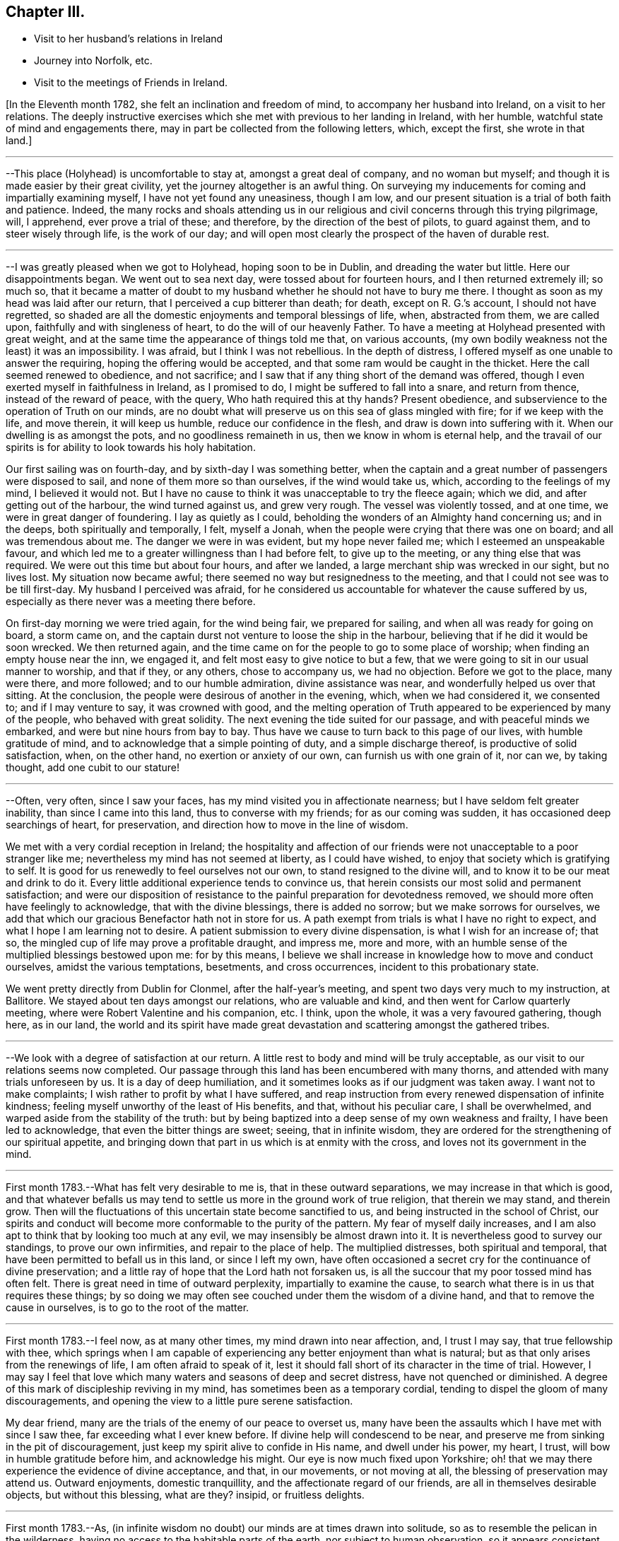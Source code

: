 == Chapter III.

[.chapter-synopsis]
* Visit to her husband`'s relations in Ireland
* Journey into Norfolk, etc.
* Visit to the meetings of Friends in Ireland.

+++[+++In the Eleventh month 1782, she felt an inclination and freedom of mind,
to accompany her husband into Ireland, on a visit to her relations.
The deeply instructive exercises which she met with previous to her landing in Ireland,
with her humble, watchful state of mind and engagements there,
may in part be collected from the following letters, which, except the first,
she wrote in that land.]

[.small-break]
'''

--This place (Holyhead) is uncomfortable to stay at, amongst a great deal of company,
and no woman but myself; and though it is made easier by their great civility,
yet the journey altogether is an awful thing.
On surveying my inducements for coming and impartially examining myself,
I have not yet found any uneasiness, though I am low,
and our present situation is a trial of both faith and patience.
Indeed,
the many rocks and shoals attending us in our religious
and civil concerns through this trying pilgrimage,
will, I apprehend, ever prove a trial of these; and therefore,
by the direction of the best of pilots, to guard against them,
and to steer wisely through life, is the work of our day;
and will open most clearly the prospect of the haven of durable rest.

[.small-break]
'''

--I was greatly pleased when we got to Holyhead, hoping soon to be in Dublin,
and dreading the water but little.
Here our disappointments began.
We went out to sea next day, were tossed about for fourteen hours,
and I then returned extremely ill; so much so,
that it became a matter of doubt to my husband
whether he should not have to bury me there.
I thought as soon as my head was laid after our return,
that I perceived a cup bitterer than death; for death, except on R. G.`'s account,
I should not have regretted,
so shaded are all the domestic enjoyments and temporal blessings of life, when,
abstracted from them, we are called upon, faithfully and with singleness of heart,
to do the will of our heavenly Father.
To have a meeting at Holyhead presented with great weight,
and at the same time the appearance of things told me that, on various accounts,
(my own bodily weakness not the least) it was an impossibility.
I was afraid, but I think I was not rebellious.
In the depth of distress, I offered myself as one unable to answer the requiring,
hoping the offering would be accepted, and that some ram would be caught in the thicket.
Here the call seemed renewed to obedience, and not sacrifice;
and I saw that if any thing short of the demand was offered,
though I even exerted myself in faithfulness in Ireland, as I promised to do,
I might be suffered to fall into a snare, and return from thence,
instead of the reward of peace, with the query, Who hath required this at thy hands?
Present obedience, and subservience to the operation of Truth on our minds,
are no doubt what will preserve us on this sea of glass mingled with fire;
for if we keep with the life, and move therein, it will keep us humble,
reduce our confidence in the flesh, and draw is down into suffering with it.
When our dwelling is as amongst the pots, and no goodliness remaineth in us,
then we know in whom is eternal help,
and the travail of our spirits is for ability to look towards his holy habitation.

Our first sailing was on fourth-day, and by sixth-day I was something better,
when the captain and a great number of passengers were disposed to sail,
and none of them more so than ourselves, if the wind would take us, which,
according to the feelings of my mind, I believed it would not.
But I have no cause to think it was unacceptable to try the fleece again; which we did,
and after getting out of the harbour, the wind turned against us, and grew very rough.
The vessel was violently tossed, and at one time, we were in great danger of foundering.
I lay as quietly as I could, beholding the wonders of an Almighty hand concerning us;
and in the deeps, both spiritually and temporally, I felt, myself a Jonah,
when the people were crying that there was one on board; and all was tremendous about me.
The danger we were in was evident, but my hope never failed me;
which I esteemed an unspeakable favour,
and which led me to a greater willingness than I had before felt,
to give up to the meeting, or any thing else that was required.
We were out this time but about four hours, and after we landed,
a large merchant ship was wrecked in our sight, but no lives lost.
My situation now became awful; there seemed no way but resignedness to the meeting,
and that I could not see was to be till first-day.
My husband I perceived was afraid,
for he considered us accountable for whatever the cause suffered by us,
especially as there never was a meeting there before.

On first-day morning we were tried again, for the wind being fair,
we prepared for sailing, and when all was ready for going on board, a storm came on,
and the captain durst not venture to loose the ship in the harbour,
believing that if he did it would be soon wrecked.
We then returned again,
and the time came on for the people to go to some place of worship;
when finding an empty house near the inn, we engaged it,
and felt most easy to give notice to but a few,
that we were going to sit in our usual manner to worship, and that if they,
or any others, chose to accompany us, we had no objection.
Before we got to the place, many were there, and more followed;
and to our humble admiration, divine assistance was near,
and wonderfully helped us over that sitting.
At the conclusion, the people were desirous of another in the evening, which,
when we had considered it, we consented to; and if I may venture to say,
it was crowned with good,
and the melting operation of Truth appeared to be experienced by many of the people,
who behaved with great solidity.
The next evening the tide suited for our passage, and with peaceful minds we embarked,
and were but nine hours from bay to bay.
Thus have we cause to turn back to this page of our lives, with humble gratitude of mind,
and to acknowledge that a simple pointing of duty, and a simple discharge thereof,
is productive of solid satisfaction, when, on the other hand,
no exertion or anxiety of our own, can furnish us with one grain of it, nor can we,
by taking thought, add one cubit to our stature!

[.small-break]
'''

--Often, very often, since I saw your faces,
has my mind visited you in affectionate nearness;
but I have seldom felt greater inability, than since I came into this land,
thus to converse with my friends; for as our coming was sudden,
it has occasioned deep searchings of heart, for preservation,
and direction how to move in the line of wisdom.

We met with a very cordial reception in Ireland;
the hospitality and affection of our friends
were not unacceptable to a poor stranger like me;
nevertheless my mind has not seemed at liberty, as I could have wished,
to enjoy that society which is gratifying to self.
It is good for us renewedly to feel ourselves not our own,
to stand resigned to the divine will, and to know it to be our meat and drink to do it.
Every little additional experience tends to convince us,
that herein consists our most solid and permanent satisfaction;
and were our disposition of resistance to the
painful preparation for devotedness removed,
we should more often have feelingly to acknowledge, that with the divine blessings,
there is added no sorrow; but we make sorrows for ourselves,
we add that which our gracious Benefactor hath not in store for us.
A path exempt from trials is what I have no right to expect,
and what I hope I am learning not to desire.
A patient submission to every divine dispensation, is what I wish for an increase of;
that so, the mingled cup of life may prove a profitable draught, and impress me,
more and more, with an humble sense of the multiplied blessings bestowed upon me:
for by this means,
I believe we shall increase in knowledge how to move and conduct ourselves,
amidst the various temptations, besetments, and cross occurrences,
incident to this probationary state.

We went pretty directly from Dublin for Clonmel, after the half-year`'s meeting,
and spent two days very much to my instruction, at Ballitore.
We stayed about ten days amongst our relations, who are valuable and kind,
and then went for Carlow quarterly meeting,
where were Robert Valentine and his companion, etc.
I think, upon the whole, it was a very favoured gathering, though here, as in our land,
the world and its spirit have made great devastation
and scattering amongst the gathered tribes.

[.small-break]
'''

--We look with a degree of satisfaction at our return.
A little rest to body and mind will be truly acceptable,
as our visit to our relations seems now completed.
Our passage through this land has been encumbered with many thorns,
and attended with many trials unforeseen by us.
It is a day of deep humiliation, and it sometimes looks as if our judgment was taken away.
I want not to make complaints; I wish rather to profit by what I have suffered,
and reap instruction from every renewed dispensation of infinite kindness;
feeling myself unworthy of the least of His benefits, and that,
without his peculiar care, I shall be overwhelmed,
and warped aside from the stability of the truth:
but by being baptized into a deep sense of my own weakness and frailty,
I have been led to acknowledge, that even the bitter things are sweet; seeing,
that in infinite wisdom,
they are ordered for the strengthening of our spiritual appetite,
and bringing down that part in us which is at enmity with the cross,
and loves not its government in the mind.

[.small-break]
'''

First month 1783.--What has felt very desirable to me is,
that in these outward separations, we may increase in that which is good,
and that whatever befalls us may tend to settle
us more in the ground work of true religion,
that therein we may stand, and therein grow.
Then will the fluctuations of this uncertain state become sanctified to us,
and being instructed in the school of Christ,
our spirits and conduct will become more conformable to the purity of the pattern.
My fear of myself daily increases,
and I am also apt to think that by looking too much at any evil,
we may insensibly be almost drawn into it.
It is nevertheless good to survey our standings, to prove our own infirmities,
and repair to the place of help.
The multiplied distresses, both spiritual and temporal,
that have been permitted to befall us in this land, or since I left my own,
have often occasioned a secret cry for the continuance of divine preservation;
and a little ray of hope that the Lord hath not forsaken us,
is all the succour that my poor tossed mind has often felt.
There is great need in time of outward perplexity, impartially to examine the cause,
to search what there is in us that requires these things;
by so doing we may often see couched under them the wisdom of a divine hand,
and that to remove the cause in ourselves, is to go to the root of the matter.

[.small-break]
'''

First month 1783.--I feel now, as at many other times, my mind drawn into near affection,
and, I trust I may say, that true fellowship with thee,
which springs when I am capable of experiencing
any better enjoyment than what is natural;
but as that only arises from the renewings of life, I am often afraid to speak of it,
lest it should fall short of its character in the time of trial.
However,
I may say I feel that love which many waters and seasons of deep and secret distress,
have not quenched or diminished.
A degree of this mark of discipleship reviving in my mind,
has sometimes been as a temporary cordial,
tending to dispel the gloom of many discouragements,
and opening the view to a little pure serene satisfaction.

My dear friend, many are the trials of the enemy of our peace to overset us,
many have been the assaults which I have met with since I saw thee,
far exceeding what I ever knew before.
If divine help will condescend to be near,
and preserve me from sinking in the pit of discouragement,
just keep my spirit alive to confide in His name, and dwell under his power, my heart,
I trust, will bow in humble gratitude before him, and acknowledge his might.
Our eye is now much fixed upon Yorkshire;
oh! that we may there experience the evidence of divine acceptance, and that,
in our movements, or not moving at all, the blessing of preservation may attend us.
Outward enjoyments, domestic tranquillity, and the affectionate regard of our friends,
are all in themselves desirable objects, but without this blessing, what are they?
insipid, or fruitless delights.

[.small-break]
'''

First month 1783.--As,
(in infinite wisdom no doubt) our minds are at times drawn into solitude,
so as to resemble the pelican in the wilderness,
having no access to the habitable parts of the earth, nor subject to human observation,
so it appears consistent with godly jealousy that human consolation should be forbidden,
and that, having our dependence only on a gracious and merciful Father,
who deals with us as children who require his chastising hand, his rod and his staff,
we may be built on a safe foundation, with a quiet habitation thereon,
out of the reach of human interruptions.
Surely there are none so tried as the poor weak instruments,
that are used for the divine will to be communicated through.
These require not only the forming of the potter`'s hand, but higher degrees of drying,
and greater heat in the furnace to prepare them, than almost any other vessel: nay,
if I may be allowed the comparison,
they are like dishes that have to pass through the oven for every service, and which,
after they are emptied, and the company has enjoyed them,
need more washing and care than any other utensil at the table;
and great danger there is that, by indiscretion of some sort or other,
they will get cracked or broken.
I look with dread, I am bowed down and dismayed,
at the sight of the precarious standing of such, but especially my own:
the consideration of human weakness, and "`how frail I am,`" is almost my meat and drink.
How excellent is the privilege of having a monitor at home,
an impartial friend in our bosom, who, if we enough attend to Him,
is able to make us as wise even as our teachers! the reproofs and
wounds of this friend are better than the kisses of an enemy.

[.small-break]
'''

Clonmel, first month 1783.--I have now continued about two weeks longer in this place,
have received very affectionate kindness, and great hospitality from my friends.
Were there not something in our minds that is panting after superior, more extensive,
and secret enjoyments, I have thought myself placed amongst the cordials of life:
but without the seasoning virtue of Truth, and an evidence, though ever so small,
of divine approbation marking, or resting upon, our dwelling,
they are tasteless and insipid enjoyments.
Perhaps I have deprived myself of that which is good,
and am now too ready to let others share the same;
a disposition which I wish not to cultivate,
it being highly inconsistent with the benevolence of the gospel,
which breathes no language inferior to that of, "`Glory to God in the highest,
peace on earth, and good will towards men.`"
But how to distinguish, at times, the grand cause amongst a multiplicity of causes,
requires wisdom, undefiled wisdom,
that the immortal birth may be surrendered to the breast and care of its true mother,
and that nothing hurt it, or diminish its strength; but that,
under all turnings and overturnings, divisions and subdivisions,
it may gradually and steadily grow in stature, in wisdom and pure understanding,
and take to itself an everlasting dominion in us.
It is the "`deep that calleth unto deep.`"
I thought I felt, on reading thy last,
something of the mind of Truth in reviving a little my drooping spirits;
a degree of thankfulness covered my mind,
and I was encouraged to wait the passing away of this gloomy night,
in comfortable hope of the dawning of a better day,
wherein the former and the latter rain may descend, to add sap to the root,
and to refresh the branches.
What is it in us that flinches so much at suffering?
It must be that flesh and blood which can never inherit the kingdom.
I have bestowed some pains to silence it with reasoning,
and arguing the nature of things; but alas!
I have sorrowfully found it fed thereby,
and perceived that it is only in humbly abiding under the divine operations,
that subjection is wrought, and the most so, when the cause was not fully discovered;
for then the lowly petition ascends, which at this time covers my spirit,
Grant me a grain of the precious gift of faith, that I may live and walk thereby.

[.small-break]
'''

First month 1783.--O this root of self, when will it be subjected!
It perhaps appears more to oppose thy service,
but I believe it more secretly prevails in me,
and is not under that control and subordination
in which thou hast it in more minute things.
But let us not weigh ourselves by one another;
let us rather bring our spirits to the balance of the sanctuary,
and if there we want chipping and hewing,
not think hard of the instruments that are to do it;
but passively and patiently endure all things,
in hope to enjoy that little which is our own in the end,
having it pure and separated from the vile.
My mind has been drawn into great nearness to you many times since we parted.
I have feelingly remembered the seasons when, though beset with many secret probations,
we might say, we took sweet counsel, and our spirits were baptized together,
and prepared thereby to go up as to the mountain of the Lord,
and to the house of the God of Jacob,
where He has graciously condescended to teach us more and more of His ways,
and begot fresh resolutions in us to walk in his paths.
Let us not faint, my beloved friends,
but wrestle with Him for the renewal of this blessing;
that though it may be our lot often to be separated,
our spirits may unite together in holy fellowship,
and that pure love which many waters cannot quench,
nor all the changes of this uncertain state of being ever diminish.

[.small-break]
'''

Sheffield, sixth month 1783.--My mind is much with you,
and I trust it is in that fellowship which can unite with the absent though in suffering,
and breathe for the prosperity of the precious Truth.
I beg to be more and more bound to that,
let its appearance amongst men be ever so mean and contemptible;
for it is here that we are not afraid of human wisdom and displeasure.
But is there not, sometimes, too much fear of this sort, when under that power,
and the burden of that word which, if it met with no obstruction in the instrument,
would oftener break the rocks, and be a consuming fire amongst the cedars of Lebanon?
May this season of suffering be blessed to you and the
church! and oh! may your hands be strong in the faith,
and hold out to the end in patience, that with the church coming out of the wilderness,
you may repose on the breast of the beloved of souls, and your cause centre with Him.

[.small-break]
'''

Lancaster, seventh month 1783.--My best wishes accompany thee,
in this awful service of visiting the few scattered professors under our name,
and perhaps of unfolding in the fresh openings of life,
further manifestations of gospel light to such as are not yet of our fold,
particularly in Scotland, I remember that before we entered the borders of that land,
and indeed whenever I viewed it in prospect, it was clearly impressed upon my mind,
that there was no track for us to go in,
nor any footsteps to be depended upon in that journey;
but that our attention would be continually required to
the fresh pointings and qualifications for service;
and on our leaving Scotland,
we had greatly to lament a deviation from this pure indwelling of spirit,
and unfaithfulness to some manifestations of duty.
When the mind, after being engaged in service, has got a little liberty,
and feels itself as a bow unstrung, it is too apt to rejoice,
and evade the next bending for service; whereby half our commission may be neglected,
when we are peculiarly called to watch, to try and to feel every step which we take.
Here simplicity and humility are our companions, and if a pure holy zeal covers us,
in a state of true dependence, the wisdom of the creature has no part;
but the life rising into dominion,
and being taken for our guide in every step under the exercise of the gift,
we have no need to be anxious for doctrinal
arguments to prove what we assert to the people;
because this life, answering the life in those that hear,
can expound and unfold such mysteries as have been hid from ages;
and it is only by our single attention to the
purity of the gift and the milk of the word,
that we can be preserved in that simplicity which confounds the wisdom of the wise,
brings to naught the understanding of the prudent, and exalts the seed of the kingdom.
Thus I apprehend the ministers of the gospel are led, not only to teach all nations,
whither they are sent, but to baptize them into the power of the gospel,
however few the number of their words may be.

I feel a strong desire for your faithfulness in this journey,
and that as you pass through little villages and towns,
it may not be without feeling for service, for in this respect we were deficient.
Look not too much at your own weakness,
but consider the strength of that Almighty arm which
works marvellously for those that rely upon it,
and gives them faith for their victory.
I know there is something in us, when we occasion many people to be called together,
that fears for ourselves, and for the Truth; it is well, in these times of trial,
to consider our own inability, and in whom help and power dwell;
for then a calm sometimes allays these anxieties,
and spreads upon our minds the beauty and convincing influence of a lively, awful,
silent worship, which stands in need of no addition, but which, at times,
is accompanied with words in the demonstration and power of the same spirit.

[.small-break]
'''

Seventh month 1783.--I think I was scarcely ever sensible of
more death and darkness than since I came here:
if a little life and light should spring in our future sittings,
it may have some reviving effect, for really my spirits are in a drooping way,
and my strength also.
I expected nothing but suffering on coming here, and thus far it is my portion;
this satisfaction, however, attends me, that it is but for a day or two,
and I endeavour to lift up my head above sinking too much;
but oh for the cause! the testimony of Truth seems nearly laid waste,
and the pure life crucified.
Here are, indeed, many valiants, but what can they do?
it is not the servants of themselves, that can make the dry bones live.
The little strength I feel,
seems to be in endeavouring after a settled retirement of mind out of meetings,
and being willing to appear foolish as I am.

[.small-break]
'''

Seventh month 1783.--There is a beautiful order in the growth of the spiritual,
as well as natural man: he is at first carried and fondled,
and it is then generally right to give him what he cries for; in a little time,
he makes some efforts to go by himself, which, sooner or later, mostly prove effectual.
Presuming now on his own ability, he assumes the air and carriage of a man,
and in this confidence goes forward, till his stumblings, his falls, and his wounds,
have sufficiently convinced him, that he is but a child,
and that his will is no more to be depended upon than his strength.
As it was right to indulge the simplicity of his first desires, so now,
these becoming mixed with evil instigations,
either in the appearance of a friend or an enemy, it becomes necessary,
in order to preserve this simplicty,
and the divine impressions which may renewedly descend upon it,
industriously to repel and guard against the powerful influence of self-love,
and self-seeking, which is the beginning of our continual warfare.

I at times thankfully view some of the exercises of my mind, as a probationary childhood,
frequently occasioned by indiscretion,
and increased by the growth of the corrupt will
with a growing knowledge in divine things;
so that I have been and am frequently ready to conclude,
I shall one day fall by the hand of this enemy:
but oh! may we support the warfare which is mercifully
begun! and by depending solely on that arm,
which cut Rahab, and wounded the dragon,
be no ways instrumental ourselves in preventing a maturity in the pure life,
and preaching by good works.
I hope my dear thou continuest, and will continue,
to feel thy habitation like the house of Obed-edom.
It is indeed distant from us; but of how little consequence is that,
when there is fellowship in the circulating life of Truth,
wherein we are as epistles written in one another`'s hearts, which are meditated in,
at times,
to the refreshment of our spirits when drooping and
feeble.--It is a blessing not to be lightly esteemed,
to be married to those of lively spirits, and clean conduct; not drawing back,
but helping forward, that work to which there is a divine calling:
and as is among those who are thus blessed, it will, I have no doubt,
sweeten many unpalatable cups,
and render moderate some blasts from the wilderness of this world,
and its corrupt fluctuating spirit.

[.small-break]
'''

+++[+++Her home for several years after her marriage, was at Foston,
a village ten miles from York.
This was to her a comfortable retirement when not engaged abroad in the service of Truth.
But though gratifying to nature, and a desirable resting place,
her concern for the advancement of her great Master`'s cause,
which was her most desired meat and drink, often called her from this abode,
so that she seldom resided there for a month together.
It appeared, indeed,
that she was unwearied in promoting the cause of Truth and righteousness,
and willing to spend and be spent for the great Name`'s sake.]

[.small-break]
'''

Foston, first month, 1784.--Oh the need there is,
when we feel a secret divine approbation for some little faithful services,
as the answer of well done, carefully to centre to this treasure,
and leave it in the hands of our great Benefactor! for how unfit are
our earthly hearts to be entrusted with riches so weighty,
and so different in their nature! they are indeed found to be as bags with holes,
which lose the precious gift amongst the rubbish of the house.
Under these considerations, I am led at times to prefer poverty, and nakedness, and want,
to an appearance of wealth, and spending my spiritual substance in riotous living:
and to be preserved chaste and faithful in this state, is one of my strongest desires,
yet attended, in some degree, with the certain knowledge of how frail I am.

[.small-break]
'''

York, first month, 1784.--We have great need, in this day, for clean-handed,
single-eyed instruments, in the work of reformation; such as demonstrate,
in the particular parts, and general tenor of their conduct, that they truly fear God,
and hate covetousness: for,
of such only is the pure spiritual building composed--the church,
against which Satan and his agents can never prevail; whereunto the nations may gather,
behold its purity, and be invited to become living members thereof.
But, oh how defiled is our camp! how temporizing are the spirits of those who ought to stand,
as valiant soldiers, against spiritual wickedness in high places,
and fight manfully under the banner of the Lamb!
The world, with its gilded baits, has allured their attention, and attracted their sight,
from the example of our holy Pattern; it is therefore no wonder,
if the work they undertake is superficially done; and that which has been their snare,
passes unobserved for want of purification.
From a view of these things, I have been led to prefer, and even to request tribulation,
mortification, and what may be called evil things, in this life, to an unsubjected mind,
being an unsound member in the church, and seeking to be heir of two kingdoms.
Whether I am thus preserved or not, I believe that now, as formerly, the lame, the blind,
and the dwarfs, will not be accepted to minister of the most holy things,
and carry forward the cause of righteousness in the earth,
till their application is uprightly, and humbly made to Him,
who is the healer of all diseases, and the restorer of ancient paths to walk in.

[.small-break]
'''

Second month, 1784.--Thou hast often been in my remembrance since we parted,
and both when hoping and doubting, I have wished to address thee in this way,
believing it warrantable now, as in the captivity of the Jews,
for those who are uprightly, though feebly, concerned for the prosperity of truth,
to speak often one to another; and the trusting that a book of remembrance is written,
casts, in some depressing seasons,
something of a ray of spiritual sunshine upon the spirits in prison; which,
though not a promise of freedom, yet cheers a little,
and renders tolerable our unavoidable situation of mind.
A multiplicity of concurring circumstances, past and in prospect,
have of late deeply affected me: the spirit of Goliath rages from every quarter:
its power I feel, the low state of the church is evident,
and my own weakness stares me in the face.
I would be glad to dwell in obscurity, and have my name blotted out of remembrance.
There are many called soldiers amongst us,
but oh! how few of such as are loyal to the King of kings,
and whose work is diligently to establish his government;
insomuch that such children as I am, are ready to conclude, that if we move at all,
our hand must be against every one, and every one`'s hand against us:
for though retirement is what above all things I would choose for myself,
yet if I apprehend myself called to service at all,
it is the fervent prayer of my spirit to be preserved therein from the fear of any man,
and from doing the work deceitfully: nevertheless,
the secret feelings of my mind seem to say unto the seed, that "`bonds await you.`"
May we then possess our souls in patience,
and not fear in seasons appointed to contend for our faith.

[.small-break]
'''

Second month, 1784.--Being affected with the general causes of discouragement,
and so much afflicted with some particulars, I am ready at times to conclude,
I cannot hold fast my faith without wavering in this time of trial.
You, my beloved friends, have your share of exercise; and whatever others do,
be you faithful unto death, spiritually and naturally,
and then will your services be crowned with that life which cannot be gainsayed.
We have much disloyalty amongst us to the King of kings,
and some who are his subjects want to take from him an improper share of rule.
Seeing these things, let us be lowly, and shelter ourselves under the spirit of the Lamb,
that the prevalence of this alone may be the weapons of our warfare:
though we experience him to be slain as from the foundations of the world,
and have to go down into suffering with him, and our faith deeply tried,
yet let us remember that He lives and reigns forever, and that,
notwithstanding the combined powers of darkness,
of the increase of his government there shall not be an end.

Our passage through life is like a journey wherein are difficulties and snares;
and wherein we find many who say they are going to the same port,
and who think they have found out, from longer experience and superior wisdom,
a better and somewhat different road; but when we believe them,
and make a little trial of their path, how have we, with painful steppings,
to return to our tribulated pilgrimage?
I feel deeply engaged in my spirit, that I may, and that we all may,
look to our own standings, not even to the most approved instruments for instruction,
when our application ought to be to the spirit
and example of our holy Head and High Priest.

[.small-break]
'''

+++[+++In the spring of the year 1784,
she appears to have been engaged in a visit to the
meetings and some families of Friends in Norfolk,
and to divers other meetings, as she proceeded to the yearly meeting at London.
Of this religious engagement, no regular accounts of her own, has been discovered;
the following are the material parts of all that has been collected from her letters.]

[.small-break]
'''

We had nine meetings last week, at eight different places,
beside private opportunities in families, which we durst not avoid;
finding the declension to be so great in almost every one, where we have come,
and so few who seem to know it, that we are ready to say,
For Zion`'s sake we cannot rest nor hold our peace,
till at least they are informed of their state.

We attended their week-day meeting at this place, with which we were well satisfied,
it being a time of much instruction, however, to my mind;
finding by a degree of living experience, that there is indeed a Minister of ministers,
on whom we have great cause to wait to be instructed ourselves, in our private,
as well as public duty; that, in all things, we may approve ourselves obedient servants,
and good examples to the flock.
It was my lot to sit in silence, viewing the great,
and almost general insensibility to true religion.

[.small-break]
'''

--We have not only travelled hard, but found much work at places where we have come,
finding it rather more than usual in the line of our duty, to bear a testimony,
not only to the Truth,
but against the numerous evils and inconsistencies which have
generally overspread the professors in these parts;
and as our peace much depends, in our passing along, in being honest,
and speaking the truth without parables, we have been enabled, pretty tolerably,
to discharge our duty, and to show them how far they are from what they pretend to be.

This is hard work, and we find that the more abundantly we manifest our love in this way,
the less we are loved by many who have been used to smooth things,
and have sought to make the Truth conform to them,
instead of their conduct being brought to, and regulated by the Truth.
Indeed many are blind in error, and those that see,
will not exert themselves to search their own houses,
and remove the inconsistencies that are in them.
A mournful prospect appears in these, as well as many other parts;
no likelihood of a succession in the Truth,
and even the present standard-bearers ready to faint.
Under these impressions, we seek not great things for ourselves,
but rather are disposed to consider it a favour, great enough for us to expect,
if we have our lives for a prey, from one place to another.

We have little expectation that in any sittings,
our minds will get above the spirits of this people;
and till that strength arises which puts the armies of aliens to flight,
I trust our lips will be sealed, and we content therewith; for indeed,
it is not an easy task to minister to this degenerate age,
who think they know all things, and, like the magicians in Egypt,
can account for all the works of the divine hand but what a favour it is,
that there is still extended to us as a people,
that power which confounds the wisdom of these,
and brings to naught their great understanding.

We have been much engaged the few days we have stayed at Norwich.
It has been to our minds a suffering time, during our stay in that place;
but though we have mourned, and perhaps rather murmured at times,
yet we have great cause to be thankful for the help wherewith, in infinite kindness,
we have been helped.
It is a day of great discouragement,
and I think I was never more ready to lay down my armour,
than in silence this day at meeting.
The situation of mind I was in, I found tended to humble and reduce the creature;
and as my soul was hungry, even the bitter food I partook of, became sweet,
and I saw the profit of these seasons.

We left Norwich on seventh-day, were at Yarmouth on first, Pakefield on second,
Beccles on third, Leiston on fourth, and Woodbridge today, where,
as at some other places, we sat in mournful, but I trust instructive silence.
What falls at times to our lot in meetings, and sometimes in conversations out of them,
seems much like pulling down old houses,
and we are often afraid of being choked in the dust;
for indeed most of the buildings we see are painfully superficial,
and our little labour has been deeply distressing;
so that the language of my heart often is, "`who hath believed our report?`"
but I am thankful in feeling the burden decreasing as our work seems closing.

York, eleventh month, 1784.--I am really very poor, but whether enough so I cannot tell.
I am however rather more contented than when thou saw me last,
having been a short time with--, and secretly comparing trials a little has done me good:
indeed I think it is a wise way, when we imagine ourselves under suffering,
to look into the pages of another`'s book, and meditate in their probations.
Here we number our own blessings, and a language sometimes unexpectedly arises,
"`what shall I render unto thee for all thy benefits?`"

[.small-break]
'''

+++[+++In the year following she felt a religious concern to join her friend Rebecca Jones,
+++[+++from Philadelphia,]
on a visit to the meetings of Friends in Ireland,
etc. and having laid the same before the monthly meeting, with the approbation thereof,
and the concurrence of the quarterly meeting,
she set forward on this journey in the seventh month, 1785.
Of this visit there is preserved a short journal written by herself, which is as follows.]

[.small-break]
'''

I left home the 13th of the seventh month, 1785, and spent two nights at York,
in order to allow a comfortable opportunity of taking a
solid and affectionate leave of my connections there;
and on the 15th, went with my husband to Bradford, where, next day, I parted with him,
he returning to York,
and I proceeding with my cousin W. M. (who was
to accompany me to Ireland) for Manchester.

We stayed there the next day, being the first of the week,
and I was at both their meetings;
which savoured to my mind of that righteousness and wisdom of man,
which never can work the righteousness of God,
nor savour the things that pertain to His kingdom.

But there is a precious suffering seed in that place,
to which my spirit was renewedly united in the covenant of light and life.
On second-day we went, with many Friends, down the water to Warrington, where,
on the 19th, was held their monthly meeting, which I felt most easy to attend,
though I might thereby miss an opportunity of crossing the water,
so early as I otherwise might choose;
and I was comfortably satisfied with this little dedication by the way.
I went that evening to Liverpool,
and waited till sixth-day for a suitable wind for sailing.
During this time, was their week-day meeting, and my spirit was there deeply exercised,
on account of some who were substituting their
own righteousness for the righteousness of God,
which is inherited in pure faith, in the virtue and power of that creative word,
by which all things were made, that were made in the spiritual creation, and by which,
through the reduction of the natural will and wisdom of men,
they can no more worship the work of their own hands:
and in the strength with which my spirit was renewedly supplied,
I attempted to express somewhat on this subject, for which I felt peace.
We next day embarked for Dublin, in the Hawke packet,
and had a very tedious and distressing voyage, being uncomfortably detained,
in part for want of wind, and in part by its being contrary;
the latter occasioning us to put into the Isle of Man, where we stayed two nights,
and found a very courteous and hospitable reception from the inhabitants.
My mind was attracted to them, in the secret effusion of gospel love,
but feeling abundant weakness in myself,
and wanting that united exercise which is received by fellow-labourers,
I did not perceive it to be my woe if I preached not the gospel; and therefore,
in an humble trust that the great Shepherd of Israel would
send more suitable servants for that work in that isle,
and not put my omission in the balance against me,
I embarked again with the rest of our company, save one, whom we left dead on the island.
Being out longer than we expected, by two days, our provisions were exhausted;
and though through divine protection we did not suffer much from want,
yet it was a favour gratefully to be commemorated,
that we were enabled through some difficulty to land when we did; which,
with the instruction conveyed to my mind, under deep discouragement,
and close searching of heart, when all human consolations stood afar off,
afforded humble cause to believe,
that this trying dispensation was intended as a necessary
baptism of my spirit into the service before me.

[.small-break]
'''

+++[+++A more particular account of this voyage, with several additional instructive remarks,
is contained in the following selections from her letters.]

[.small-break]
'''

It is very unexpected to me to write from this port; but so little do we know what,
in the course of divine wisdom, shall fall to our lot,
that every increase of experience convinces us,
there is no safer or easier situation of mind, than a daily dependence on,
and quiet resignation to Him who knows what is best for us,
and what will tend most to His own honour.
We sailed last sixth-day from Liverpool, having got there on third,
but the wind not being very fair when we set out, and turning more against us afterwards,
occasioned a troublesome and a wearisome passage thus far, not only by contrary winds,
and severe sickness,
but by the almost intolerable stench and suffocating closeness of our cabin and lodgings,
and the continual wicked, obscene conversation of our passengers,
who are seventy in number.
Sometimes, I was afraid it would overcome me, both in body and mind;
when recalling to my remembrance the poor negroes, (who, added to what I have mentioned,
in a far worse degree, are chained together,
under the load of that anguish naturally attendant on a
forced separation from the nearest connections in life,
and with the prospect of perpetual bondage under
cruel taskmasters) my small trials in this line,
and indeed in every other, diminished in my view; and the multitude of blessings,
in infinite mercy, showered down, so crowded in their place, that at times,
instead of repining, I saw abundant cause to enquire, "`what am I,
that thou art thus mindful of me, and what shall I render unto thee?`"
We put in at the Isle of man, and were hospitably received by the inhabitants,
whose engaging simplicity, and religious zeal, have attached my mind to them.
I am sincerely desirous that if I do nothing for the Truth, I may do nothing against it;
and when I look thus, I feel a comfortable belief,
that even this care shall tend to the furtherance of the gospel,
and that it will somewhat open the way for future service in this place;
for if the sense that attends my mind be right,
when the feet of the messengers are more eminently turned into the way of the Gentiles,
to Pul and Lud, etc. and to the isles afar off, this little place will not be forgotten,
but offerings will be brought here to the mountain of the Lord`'s holiness,
and His glory shall break forth.

[.small-break]
'''

--I am safely arrived in this land, and have humbly to commemorate divine protection,
and secret supporting goodness in my passage hither.
The ways of the Most High remain to be ways of wonders,
and his acts are past finding out; nevertheless, he still revealeth secrets,
as he did unto Abraham, when a degree of the same faithfulness is,
through His humbling power, attained to; and without it, how little do we know,
even when we think we know most?
Never did I so sensibly enjoy the bosom of the church, which I may humbly acknowledge,
was cordial to receive me; but how much more excellent is that pure faith,
which reveals itself when all human consolations stand afar off,
and by centering our spirits therein, wonderfully convinces us,
that it is the "`substance of things hoped for, the evidence of things not seen.`"

[.small-break]
'''

--I feel myself much recovered from fatigue,
and have gratefully to commemorate divine protection, and secret sustaining help,
when the feeble efforts of bodily strength and natural fortitude,
seemed unequal to render me that support, which one grain of living faith affords.
Oh! what abundant reason we have, not to trust in ourselves, but in Him who died for us,
to whose death, if we are not conformable,
we cannot fully experience the prevailing power of eternal life.

[.small-break]
'''

--I trust the probation my spirit experienced in our passage here,
will not prove altogether an unprofitable dispensation, on entering a service,
the right performance whereof depends on our being baptised enough, and weaned enough;
so that whatever is brought forth may be of the new creation,
unconnected with all old heavens and old earth.
And indeed I may say that, before I left home,
though my mind was much stripped and tried,
I often suspected whether I had fully partaken of the necessary cup of suffering,
preparatory to such an undertaking as the present;
and believed I should have a trying baptism to pass through before I entered upon it;
though I now have no doubt but my movings this way, were in the right time.
It is an unspeakable blessing to meet with the crucifying power of Truth by the way;
and the desire of my heart often is, to be more and more in love therewith.

[.small-break]
'''

--On our landing, I soon met with our honourable friend Samuel Emlen,
whose animating company and fatherly kindness, greatly revived me,
and helped me to leave the things that are behind,
and to press forward in prospect to a degree of humble
dedication to the renewed pointings of duty.
My beloved friend Rebecca Jones, with George Dillwyn and wife,
having performed a family visit to friends in Dublin, were gone to Ballitore,
where they found a similar engagement to that in which they had been employed;
and when I reached them, they had nearly finished, and were almost ready to proceed.
In a few days we accordingly set forward together, viz. George Dillwyn,
Rebecca Jones and myself; our prospects comfortably corresponding one with another,
we cheerfully concurred therewith, to travel in company.
On the fourth-day following we went to Christians Town,
and in the evening visited a family of young people,
one of whom was in a declining state of health; to whom, with the rest,
instruction and encouragement were handed,
to prefer the humbling dispensations of infinite wisdom, to all temporal gratifications.

We then returned to our lodgings, and sat with a family;
where my beloved companion was enabled, in awful supplication,
to breathe for continued support, and preservation in the path of obedience;
which comfortably cemented our spirits together.
Next day we went to Rathangan, where we had to travail for the arisings of pure life,
under the discouraging apprehension of its being very low in that place;
but infinite kindness vouchsafed to own the deep exercise,
and graciously sent forth his light and truth,
whereby the way to his Holy hill was opened in the demonstration of the spirit and power,
and the meeting ended under an humbling commemoration of his goodness.
In the evening we went to New Park, and next morning to the meeting at Timahoa,
which was small, and the public service rather laborious,
because of the unfitness of many of the professors to receive spiritual things.
In the afternoon we went to Prosperous, a new settled town,
where there are no members of our religious Society.
We had a meeting there much to the satisfaction of visitors and visited;
the people behaved well, and we had reason to believe, by the ownings of Truth,
that there is a precious seed there.
We went to New Park again to lodge,
and in the morning sat with the family and others then present,
and some profitable counsel opened.

From thence we went to Edenderry; and next day, being the first of the week, we stayed,
and were at their own meeting, their preparative meeting,
a public meeting in the afternoon,
and in the evening sat with their ministers and elders; at all which,
merciful help was near in the needful time,
and enabled to discharge our several duties in simplicity,
for which the reward of peace and quietude was not withheld.

On second-day the 8th of eighth month, we came to Oldcastle,
and were at their meeting next day, where many people not of our Society attended;
amongst whom there was openness to labour.
After meeting we stayed with those few in profession with us,
when their low estate was felt, sympathized with, and counsel flow`'ed thereto.

On fourth-day we went to Cootehill, where are very few Friends;
they are in a poor shattered situation as to the life of religion,
and scarcely able to keep up their meetings.
Many of the town`'s people came to the meeting, and it was a solid favoured opportunity;
and a comfortable belief attended our minds, that there is a precious seed in that place;
but the professors of truth are stumbling blocks.
We sat down with them select at the conclusion of the meeting,
and found it exercising work to visit the seed in them,
but were enabled honestly to discharge our several duties.

[.small-break]
'''

+++[+++In a letter dated the next day, she writes:]

[.small-break]
'''

Through divine support, mercifully vouchsafed from day to day,
we have been enabled to discharge the mission committed,
so as to leave each place with a good degree of peace.
Indeed it is a relieving consideration,
under the discouragements that poor travellers often meet with,
that the work is not ours,
and that an instrument has only to be passive in the hand of Him that useth it,
leaving its prosperity, and the honour of the cause,
to the all-sufficiency of the divine arm, which can work with us or without us.

From thence we went to Castleshane, a place very like Cootehill;
and in the evening after the meeting there, reached Grange, near Charlemount,
and lodged at the house of a visited young man, who, with two others in his family,
afford a comfortable prospect or a revival of ancient simplicity,
and right zeal in that place.
Our spirits were nearly united to them,
and the streams of encouraging counsel flowed freely for their refreshment and strength.
We were at their meeting next day, being the first of the week,
which was a suffering time; and in the evening,
had a very large and satisfactory meeting of the
country people not in profession with us,
who behaved well, and in many of whom the witness of Truth was raised.

Next day we proceeded to go round Lough-Neagh, by taking Toberhead, Colerain,
Ballynacree, Ballimena, Grange, and Antrim; at all which places,
we had deeply to lament the low declined state of the professors of Truth,
not only as to numbers, but in a departure from the precious,
preserving Spirit of light and life;
whereby the living members of the church are kept in their lots,
and enabled to stand with firmness, as a city set on a hill,
to the praise of His grace who hath called them out of the world,
into His marvellous light.
The country people coming in at the aforesaid places,
tended to the more free circulation of life,
wherein the spring of gospel ministry was sometimes opened;
but it was my lot to pass along in gloomy suffering, and, at times, instructive silence.

After meeting at Antrim, the 21st of the eighth month,
being met by a friend and his wife, we returned home with them, and rested next day;
on the evening of which my dear husband came to us from England,
and after staying in the neighbourhood where we were,
and falling in at divers meetings for discipline with us, he went to Clonmel,
and stayed till we came near that place before we saw him again.

On the 23rd we went to Newtown, and next day had a meeting with the few Friends there.
The knowledge and virtue of true religion seemed very low amongst them,
and it was hard work, by deep and secret exercise, to minister to the pure life.
From hence we returned to Lisburn, and attended their monthly meeting,
wherein a little strength seemed given me for some public labour;
but my dear companions were silently baptized under a
concern to visit the families of Friends in that place,
though the time did not appear to be then come.

After being at Hillsborough, Lurgan, Ballyhagan, Moyallen, and Ballinderry meetings,
we returned to Lisburn, and in about a week performed the service;
the Minister of ministers being near to hand forth in the needful time (often after
long suffering silence) suitable instruction and consolation to the visited.
Great indifference and insensibility,
as to the knowledge of the Lord`'s dealings with His people, prevail in that place,
though a little tried remnant dwell amongst them.

[.small-break]
'''

+++[+++The following is extracted from a letter bearing date the 1st of the ninth month 1785.]

[.small-break]
'''

Such is the state of our Society in these parts, as well as in divers places in our land,
that it is hard dragging along for poor travellers;
the prevailing death is ready to swallow them up,
and so put a stop to all circulation of life.
Well! drooping as our spirits often are, we have no where else to go but to the fountain,
which is, at times, when faith and patience are at the lowest ebb,
unexpectedly opened for our renewed refreshment,
and encouragement to trust a little longer.
Here are, notwithstanding, in the north of this nation where we have been,
a few beautiful plants amongst the young and younger men, whose roots are, I trust,
deepening in the heavenly soil; but in the prospect of their future trials,
if they are faithful, I am almost ready to tremble,
there is such a host of opposition for them to press through,
in reviving the purity of the gospel.
We are nearly united to them, and to find them was like meeting with near kindred.

At the close of this visit,
came on the quarterly meeting at Ballinderry for the province of Ulster,
which was rather a low suffering time.
Here we met with our friend Zachariah Dicks from North Carolina,
who was come over on a religious visit to this land,
and who was in some expectation of our companion George Dillwyn joining him;
but not feeling released one from another in the service wherein we were joined,
it was judged most prudent to wait for the openings of Truth, as much in our separation,
as we had endeavoured to attend to them in joining.
We left this province pretty directly after the quarterly meeting,
and set off towards Dublin, taking Rathfriland meeting in our way,
to which many town`'s people came, and it was a large and favoured meeting.
We reached Dublin the 15th of the ninth month, where we stayed near a week,
and sat several meetings, under great oppression and discouragement of mind,
and without much relief saw an opening to leave the place and go to Timahoa.
Here we visited their families and had peace therein.
From thence we set off for Edenderry; and going by way of Rathangan,
an opening which had been put by when we were there before, of.
having a public meeting amongst the town`'s people, presented again;
and we had cause to admire,
how providentially we were cast in the way of performing such pointings of duty,
as had been, more from diffidence than a rebellious mind, passed over.

Here we stayed over first-day, and had a large crowded meeting in the evening,
which was considerably disturbed by some rude people in liquor,
but divers were very solid, and it ended well.
From Rathangan we pursued our journey to Edenderry, Tullamore, Moat, Ballimurry, Birr,
Kilconnermore, and Roscrea; in all which a degree of painful exercise was our lot,
under the feeling sense of the general departure of the professors of Truth,
from that ancient, righteous zeal and primitive simplicity,
for which the people of God who walked faithfully before Him, were, in all ages,
conspicuous.
But He who never said to the wrestling seed of Jacob,
"`seek ye my face in vain,`" graciously condescended to reward the,
travail of our spirits, by arising for His own name`'s sake,
and giving strength to lift the standard of righteousness,
and furnishing with an invitation to the youth to repair to it,
and so inherit the blessed effects thereof.

[.small-break]
'''

+++[+++From Birr, she writes as follows:]

[.small-break]
'''

Gloomy is the prospect that opens in many places, and yet, by getting low enough,
we sometimes find to our refreshment, that there is, in most places,
a hidden suffering seed, with which we have sympathized,
and in the extendings of renewed strength, been led to visit,
though it is but little known or valued by the easy carnally minded professors;
and I have sometimes thought,
that if our coming answers no other end than to strengthen a few, weak hands,
and be instrumental in reviving the hope of the humble, tried children in the family,
it will be enough, though the reward to ourselves may be but small.

We went to Limerick from Roscrea, and stayed there over first and second-days.
The public meetings were low, distressing opportunities,
and little ability to labour amongst that people,
who seem much under the influence of the god of this world;
but on first-day evening a number of youth being present at T.
M.`'s and a few honest-hearted Friends more advanced in years,
we had a very favoured season of retirement, and the streams of love and life,
through instructive, consolating ministry, ran freely.
On third-day we left Limerick for Youghall;
my mind was dipped into a sense of my own weakness,
and great discouragement and dismay surrounded me.
I saw the necessity of an increasing labour to dwell near the pure gift in myself,
which I have ever found to be the most effectual preservation,
in the conflicting work of purification and faithfulness in more public service;
for when it reduces the mind, and brings it down as into the bottom of Jordan,
it likewise stays the billows thereof by pure faith,
and succours by the incomes of patience,
whereby every divine dispensation is rendered profitable, and every bitter thing sweet;
centring us out of the reach of fleshly confidence,
in that state of abasedness to which divine compassion is most eminently extended.
We lodged one night at an inn, and on fourth-day reached Youghall, where, on fifth,
we had two large and favoured meetings.

Next day we got to Springmount near Cork,
to the house of our dear and honourable friend S, Neale.
Here I heard of the decease of our beloved friend, Robert Walker,
who departed this life at Tottenham, near London,
after having paid an acceptable religious visit
to Friends of that city and its neighbourhood.
He was a man who having passed through deep baptisms of spirit,
in preparation for the work of the ministry, became eminent therein.
The multitude could not judge, neither did they know, his frequent,
suffering descendings with the seed, when crucified in the hearts of the people,
as in the streets of spiritual Sodom and Egypt;
and considering himself as an unworthy minister thereto,
he was clothed with resignation to the dispensation of the day.
Great was his industry,
and yet many were the trials of his faith for the supply of temporal things.
Though unadorned with human literature, he was instructed in the school of Christ,
as a good scribe to whom was committed the knowledge of the mysteries of the kingdom,
wherein all necessary accomplishments were acquired, and displayed in gospel simplicity.

Since my coming into this province,
the subject which has for some time been under my consideration,
of settling in these parts, has often been presented to my mind; with an anxious desire,
that the most endeared companion of my life, may, with myself,
be kept single in all our views,
and resigned in our spirits to whatever infinite wisdom sees meet to do with us;
that the way before us, though it be strait and narrow,
may not be made more difficulty by any willings and runnings of our own.
I am often afraid of myself in this respect; I feel, when unsupported by best help,
a partial attachment to my native land; and to part with my connections,
and some to whom I am closely united in spirit, at times appears hard:
but even on this footing, I find a counterpoising weight on my husband`'s side,
who has also valuable relations, and many friends in the best sense,
with temporal concerns and conveniences more suitable than elsewhere.
Oh then, may divine counsel influence our spirits,
in the consideration and determination of this important step!
Thou knowest, O Lord! the fervency and exercise of my spirit herein; thou knowest, that,
above all things I wish to serve thee, with the dedication of all that I have,
when thou callest for it; and as by thy power only, an holy compliance is wrought;
O withhold it not in the needful time!
Suffer not our feet to slide from the ancient foundation,
but with the right arm of thy strength enable us to make war in righteousness,
in the lot thou assignest!
O show us the lot!
Suffer us not to wander in the dark,
but be thou graciously pleased spiritually to lead us, by the cloud and pillar of fire,
certain tokens of thy holy approbation of the way that we take!

At Cork we stayed, (except going one day to Bandon, and returning the next) eleven days,
and attended nine meetings, and many private opportunities in Friends`' families,
where counsel and encouragement often unexpectedly opened;
which were ministered under the precious influence of divine love and life;
wherein the spirits of a remnant Were cemented together, in a degree of holy fellowship,
and an exercise generally prevailed to help one
another forward in the new and living way;
which in many places lies much unoccupied,
the travellers having got into paths so widely different,
that it is sometimes difficult to find it; and when found,
so to believe in its rectitude, as to make strait steps therein.

During my stay in and about Cork,
I had frequent occasions humbly to commemorate the wisdom, mercy, and power,
of our gracious Helper, who, in a time of deep humiliation and adversity,
sustained my poor tossed soul; and,
by a portion of that holy faith which I knew to be his own immediate gift,
gave me to see his all-sufficiency, and my own nothingness;
and after melting all that was within me, by his humbling dispensations,
saw meet again to renew his image upon my heart,
and to cause me to experience more largely the work of the new creation,
and the necessity of ever abiding in lowliness of mind,
and treading the courts of the Lord with holiness and fear.
O! said my soul, withhold not from me whatever hath this tendency;
let the voice of the Holy One go forth, which saith,
"`cut down the tree,`" rather than it should overspread, and bring forth fruit,
to dishonour the great and excellent Name; nevertheless,
may that which is pure be fastened,
as with a band of iron in the tender grass of the field, that so,
humility and simplicity may spring, and more loudly acknowledge,
that the Most High reigns in the kingdoms of men,
and giveth of his own precious gifts and favours to whomsoever he will.

We went from Cork to the house of a Friend who, for some months past,
has been in a low dejected state of mind;
and in the evening my dear companion Rebecca Jones, was dipt into his situation,
and her mouth was opened in living counsel and encouragement,
which for a time seemed to revive him.
Here I met with my dear husband, to our mutual consolation; and from hence,
after attending a meeting next day at Garryroan, which was rather a low time,
we went to Clonmel to our mother`'s there,
and rested one day before the quarterly meeting for Munster province came on.
Our minds were measurably baptized for the approaching solemnity,
particularly that of my beloved friend Rebecca Jones, who with dear George Dillwyn,
had good service; and the meetings, though laborious,
were eminently owned with the extension of divine good,
and Friends were renewedly encouraged to faithfulness in their respective lots.

I sat all the meetings silently,
not without a fellow-feeling and travail with
those engaged in turning the battle to the gate;
but my spirit was so clothed with the garment of mourning,
and the sense of my own insufficiency, that I was ready to say, with the prophet,
"`I will speak no more in thy Name.`"
Yet to be preserved in a state of patient exercise,
and in resignation to what might be the allotted
portion of suffering in this day of trial,
was the fervent desire of my mind.
In this frame, I have often known the most sensible incomes of holy help,
and been more enabled from thence to bring up stones of memorial,
than when the travail of my soul has been more shallow,
and the streams of the ministry have lain nearer the surface of the people`'s spirits.
O! that, in all seasons of proving, I may never shrink from under that mournful covering,
till the sense of what I am,
and a degree of living faith in the immediate teachings of divine wisdom,
are not only raised, but prevail in my heart; that so, the creature, its wisdom,
and activity, may die daily,
under that power which crucifies all that is of the flesh and sanctifies throughout.

After the quarterly meeting was over,
we were most easy to sit with the Friends of that particular meeting;
where I felt an openness for some religious communication; and it was a close,
but favoured time; nevertheless a degree of sadness remained with me.
After this meeting was over,
and partaking of a cup of heavenly consolation in the family of a relation,
we went down to Anner Mills that night, and next day set off for Dublin,
in order to attend the half year`'s meeting, held in the eleventh month.
It was rather a low time,
but holy help was near (according to ancient declaration) to the poor in spirit,
the exercised wrestling seed, of which, through preserving goodness,
there is a remnant in this land;
with whose tribulated path I have often been dipped into near sympathy,
and was renewedly so at this time: nevertheless, we had unitedly to believe,
that if some of these persisted in unfaithfiilness to the manifestations of duty,
concerning their religious services,
they were in danger of occasioning to themselves such a wilderness travel,
as might prove very difficult for them to be delivered from.
These were fervently and honestly laboured with,
"`to offer to the Lord the sacrifice of thanksgiving,
and to pay all their vows;`" that so,
a generation might be raised up more zealous for
the honour and promulgation of the great Name,
than many of later times have been.
My mind was greatly depressed in this city, and I found it conduce to my safety,
to weigh well what I apprehended to be the motions of Truth.

The meetings were large,
and my beloved companions being not only better qualified for service therein,
but coming from so distant a part of the world as Pennsylvania in America,
and there being little or no prospect of their ever having another opportunity,
of so fully relieving their minds to Friends in this land, I sought for obscurity:
which is always most desirable to my own mind, knowing that safety attends it;
and that it requires deep baptisms, and a close dwelling with the gift,
rightly to minister life, and visit the seed in large mixed congregations.
Without an extraordinary degree of these,
it seldom happens that the appearances of those who are young in experience,
afford satisfaction to the true church of Christ,
or that they reap the reward of solid instructive peace in their own minds.
Often feeling that I am one of these, the prayer of my spirit has been,
that I may be kept under the humbling sense thereof,
and be preserved from burdening the living by being too shallow in my spirit,
or spreading too much into fruitless branches; that so,
the great and excellent cause of Truth may never be dishonoured by or through me.
Infinite wisdom is, nevertheless, to direct and go before us,
in the line of His own appointment:
and under an apprehension of the puttings forth of the heavenly Shepherd,
I ventured to step forward in two large meetings; and through His sustaining goodness,
I was enabled to relieve my own mind in a good degree; for which,
with many gracious assistances, from time to time dispensed,
may my soul bow in humble gratitude and awful fear,
through the continued stages of my tried pilgrimage.

My dear friends Rebecca Jones and George Dillwyn had
great and good service in the course of these meetings;
and Rebecca Jones feeling an engagement to have a meeting with
the women Friends,--none being held for discipline for them at
that season of the year,--after laying it before Friends,
it was cheerfully complied with, and a solid profitable meeting it proved.
Rebecca Jones and myself,
feeling something more than a freedom to sit with a committee of men Friends,
appointed by the national meeting to consider the state of Society,
and complying with it, we were enabled to feel with Friends thereon,
and to lay down our respective burdens.
The evening preceding our leaving the city, and after the meetings were over,
many Friends being collected at our lodgings, we had a refreshing,
instructive opportunity of retirement; wherein counsel and encouragement were ministered,
and Friends parted under a living sense of the
extension of the Lord`'s favour to His church and family.

Next day we went to Baltiboys, a very poor small meeting;
after which we proceeded about five miles further,
intending next morning to set off for Mountmellick;
but when all was ready for our departure, a hesitation sprang, and spread,
respecting the propriety of our pursuing the intended plan;
and the more it was looked at,
the more clearly it appeared best to sit with the few Friends select,
there having been many not of our profession at meeting the day before.
One of our guides, therefore,
kindly undertook to collect the members of that meeting together; which was done,
and we had no cause to repent our stay,
but were rather encouraged to trust in future to the turnings of the spiritual guide,
who requires that we should be followers, and not leaders,
if we pursue the path of true peace.
Instead of going to Mountmellick from Baltiboys, we went to Ballitore that night,
and next day to Athy meeting; then to Mountmellick, Montrath, Knockballymaher,
Ballynakill, and to Carlow to the quarterly meeting for Leinster province held there.
It was a remarkably low time,
and the minds of many were baptized into a feeling sense of the coolness and
indifferency that prevails amongst the professors of Truth in these parts,
and silent sadness was much our lot.

Intending from hence for Waterford, and the counties of Wexford and Wicklow,
we first paid a visit to the little meeting at Castledermot; it was small,
but divine goodness was near.
My mind, in time of silence, was comfortably gathered from some buffetings, doubtings,
and dismay;
and the language of the apostle sweetly passed through
and settled me in an humble confidence and calm;
"`be patient, establish your hearts, for the day of the Lord draweth nigh.`"
We returned to Carlow and next day attended their week-day meeting;
after which we went to Ballydarton, belonging to Kilconner meeting,
which I was prevented from attending by a pain in my head and teeth;
but was enabled to proceed with my companions to Ross next day, where growing worse,
they were under the necessity of leaving me,
after they had sat with the few Friends there,
in order to attend the first-day meetings at Waterford;
where my husband and divers of our relations from Clonmel came to meet us.
My Robert came to me, and was a truly acceptable guest, my mind having sunk,
and my strength seeming to be exhausted with the pain.
I was so much relieved as to be able to go next day to Waterford,
to rejoin my beloved friends Rebecca Jones and George
Dillwyn whose company and services have been,
through the course of this journey,
instructive and strengthening to my often doubting mind.
When through the descending of heavenly virtue, my spirit has been cemented with theirs,
and in the unity and covenant of life, an harmonious exercise has prevailed in me,
either in public or in secret,
I have had renewedly to admire the gracious
condescension of our holy Head and High Priest,
in anointing, in any degree, for a work so great and awful,
and leading into this excellent fellowship.

At Waterford we stayed their week-day meeting on third-day, which was a favoured time;
and after having likewise divers comfortable religious
opportunities with Friends of that place,
there being a quickened remnant growing in the spiritual life,
we took leave of them under a precious sense of divine superintending care,
and went to Forest, Cooladine, Randal`'s Mills, Ballinclay, Ballicane and Wicklow;
and found an honest-hearted set of Friends,
who are preserved in a good degree of consistency with the principles we profess:
yet there are others who widely differ in this respect.
Our kind friend J. W. having met us at Ballicane,
we went in company with him to Dublin on the seventh-day of the week,
and next day attended their meetings in Meath street and Sycamore-alley;
at both which my companions were silent.
My mind was deeply exercised in them,
and as I perceived some little opening for public labour,
I gave up thereto under many discouraging impressions;
in part the effects of a reasoning disposition,
and unprofitably ruminating on the repeated labours of more qualified instruments,
and the unsuccessfulness of many of them; and in part, I trust,
of a right and necessary jealousy over myself,
lest I should be the means of conveying a lifeless multiplicity of words,
or be found feeding the people, when the divine word might proclaim a fast.
But it awfully sprang in my mind,
that if ever so small a warning was given me to deliver, and I concealed it,
the blood of those for whom it was intended might,
according to the declaration of the Most High to the prophet, be required at my hands.
As this visit to the nation was closing, a secret prayer was begotten in me,
that we might be enabled, as faithfully and willingly to finish the work, as,
through humbling operations, we were resigned to begin it; which,
to the praise of His grace who puts forth and goes before His own sheep,
we were strengthened to do, and had afresh to discover that His ways are not as our ways,
nor His thoughts as our thoughts.

When we apprehended ourselves at liberty to sail from that city,
and had agreed with a captain bound for Whitehaven for our passage there,
the wind proved contrary, and we found it safe to look around us,
that if any little service was omitted, it might then be performed.
This we were ready to think was not much the case,
having attended their men`'s and women`'s meetings on third-day, where,
through divine ability graciously afforded, we had a close, searching,
and humbling season: but now standing in the resignation,
not being detained of ourselves,
divers opportunities for public and private labour unexpectedly opened,
generally tending to invite the ignorant,
and to encourage the sincere and drooping minds to faith in
the sufficiency of the gift of God in themselves,
for the sanctification of the soul,
and the necessary supply of every spiritual enjoyment
and qualification acceptably to worship;
which must now, as formerly, be sought for, in the beauty of holiness,
and in newness of life.
The wind proving contrary, we stayed over another first-day,
when my companions George Dillwyn and Rebecca Jones
were enabled to bring up living stones of memorial,
to the sealing I trust of their testimony on the spirits of many;
and my cup of affectionate fellowship seemed to overflow in secret.

The next day a gale rose in our favour, which we thankfully accepted,
and were gently wafted over by it in twenty-five hours,
having had as pleasant a voyage as we could wish for, sickness excepted;
and for the holy directing and protecting power of immortal goodness,
we were gratefully humbled.
We stayed one night at Whitehaven after our landing,
and next day attended their week-day meeting, which was a low time.
Soon after it closed, we set off for Greysouthen,
where Rebecca Jones and I stayed that night.
Our much loved friend and companion George Dillwyn and his wife,
who had been with us ever since we were at Cooladine,
finding it conduce most to their peace to stay the quarterly meeting for Cumberland,
to be held the week after;
and we having a prospect of attending the quarterly meeting for the county of York,
to be held at Leeds; we found the time for our separation was come;
and had to commemorate the kindness of infinite wisdom, in so casting us together,
and cementing us, according to our measures, in the hidden life.
Here we took an affecting and affectionate farewell of each other.

We stopped at Cockermouth in our way to Kendal,
and spent a few hours very agreeably with our friends J. and B. D. and their children;
and before we left them, the spring of heavenly consolation arose,
and refreshed both visitors and visited; and with grateful hearts we set off,
and reached Keswick that night; and next day, having a pleasant ride among the mountains,
we were favoured in good time to get to Kendal,
where my dear companion had an opportunity of visiting J. and R. W.`'s children, who,
since she was there before, had lost their honourable father,
and it was a humbling favoured opportunity.
Finding ourselves at liberty to leave that place,
and Rebecca Jones having passed by Wray and
Bentham meetings when she was that way before,
and now feeling a draft towards them, we went next day, the 24th of the twelfth month,
to Wray, and in the evening had a good meeting with the few Friends there,
and some others who came in.

Next morning we went to Bentham meeting, which was an exercising time,
but ended in awful supplication, wherein my beloved companion was publicly engaged.
Having an evening meeting appointed at Settle, we reached there in time,
and it proved a solid, instructive season.
From thence on second-day, the 26th, we got to Leeds,
and there we met with my dear father and mother, to our mutual satisfaction.

The quarterly meeting came on next day,
and held till the evening of the 29th. Through the several sittings thereof,
I had undoubtedly to believe that my companion was in her right place; and was thankful,
under the consideration that we were there in better wisdom than our own,
and were found worthy to bear a share in the weight of sufferings,
which generally attend these large assemblies.
Rebecca Jones being disposed to spend a little time in
rest with our mutual friend Christiana Hustler,
we parted after our quarterly meeting, and I came homewards,
with a desire rightly to feel my way,
whether to continue a while longer with this my endeared friend,
in her religious service, or to give up and surrender my certificate.
For though I had a prospect, when I left home,
of visiting the western part of this nation, to which my certificate was also addressed,
yet if the commission should close sooner than I looked for,
my compliance therewith appears as necessary, as it would be if it should extend further;
seeing that the virtue of all our religious
movements consists in the divine putting forth,
and the continuation of holy anointing;
which we have abundant cause to acknowledge is not at our command.

[.small-break]
'''

First month, 1785.--Though outward separation,
and other circumstances inherent to our peculiar stations,
may sometimes blunt the continual keenness of natural affection;
yet the pure cement of true religious union being more durable in its nature,
and of a more preserving quality, it can never be diminished,
as our spirits become more and more influenced thereby,
and we so transformed by the renewings of the mind,
as not only to prove what is the divine will concerning us,
but to yield obedience to all its requirings.
Under this holy and spiritual canopy are preservation and peace;
and whilst the carnal mind, and the wisdom thereof is perplexed,
and exposed to almost continual fluctuation and disturbance, they that are gathered here,
not from speculation, or the line of another`'s experience,
but from a living and heartfelt sense of the certainty of divine truth, can acknowledge,
"`we have a strong city`" and that "`salvation is appointed for walls and bulwarks.`"
Oh! that we may more and more know our dwellings to be within this holy enclosure;
for the incorruptible inheritance is nowhere else to be found,
than in knowing the divine will, and doing it.

[.small-break]
'''

Seventh month 1785.--There is a love which I trust is ours,
independent of visible signs, and distinguished by that freedom which the Truth gives,
whether it be in speaking or in being silent.
The substance of true friendship is hidden; and it is not of a corruptible nature,
if we keep it in its right soil.
Though its branches are often cut down by the good Husbandman, yet the stump is fastened,
like that we read of, with a band of iron and brass in the tender grass of the field;
and when we renewedly experience that the Most High reigneth, it puts forth again,
and excellent dignity is added unto it.
I feel as I write an affectionate nearness to you;
and oh! may we all so dwell under the dew of heaven,
and the times and dispensations appointed to pass over us,
as that the joy of the Lord may fully become our strength!

[.small-break]
'''

Eighth month 1785.--Perhaps this may find thee in some desolate place,
where my spirit salutes thee in the renewed feeling of sympathetic affection,
and comfortable hope that, through the multiplied trials of thy day,
and of the present journey, thou wilt be secretly supported with the arm of Omnipotence,
and refreshed after many weary steps, with streams of divine consolation;
so that thou wilt still be able to do all things, through Him that strengtheneth thee.

My mind is much with thee and thy valuable companions,
and sometimes I think I feel a fellowship in some of your sufferings,
not doubting but a measure of them is mingled in the cup of your service:
and why should it not be so, when we consider the tribulated path of the great Master,
and that it is enough for the servant to be as his Master, and the disciple as his Lord.
The wise purposes of the great Potter are not always seen;
there are many things in the process of forming the clay, or a people to his praise,
the necessity whereof is not always manifest to those that stand by;
and I have thought that in the line you are, have been, or may be led in,
some amongst you may find openings to services,
which not being found in the pages of past experience, may occasion doubts and dismay,
and perhaps a profitable query, hath the Lord done this?
yet it is also profitable to remember,
that it is not for the instrument to say to him that useth it, "`what doest thou?`"
I do not wonder at your feelings in being so separated in person from the visible church.
I remember, though in a less degree, similar impressions which have never left me;
and indeed my mind is comforted in finding an increasing attachment to,
and value for the precious fellowship of the brotherhood,
though it is not always found in an entire similarity of prospects,
and of ways and means of prosecuting good, so much as in an uniform,
upright concern for the prosperity of the cause,
which under the shadow of heavenly instruction,
is one of the best cements that fellow travellers can experience.
We should be glad, in our passing along, to find more of it;
and were this united engagement to appear in an
honest search into the real state of individuals,
of families, and of meetings, some of Jericho`'s walls might fall in the contest,
and people`'s attention get turned to desolated Jerusalem.
But it is a land of mists and fogs, yea, in some places, of clouds and of thick darkness:
may that overruling Power which has its ways in the deeps, dispel these temporary things,
and usher in a greater display of pure light, that they who are engaged to work,
and are appointed for it, may work in the light,
and fully approve themselves children thereof.

[.small-break]
'''

Eleventh month, 1785.--I feel for +++_______+++, and wish her an increase of faith,
or a more free exercise of that which she has, that so,
it may fully be accompanied with such works as
the great Father of the family has assigned her;
perhaps both she and I would fare better,
did we look more inward and less outward in our reflections upon ourselves,
and for every future supply of wisdom and strength.
It is surely a wonderful attainment to live by faith;
it is deep beyond human penetration,
and seems to comprehend all that is needful for a follower of Christ to experience:
but the trial of it remains to be more precious than that of gold,
and preferable to the best of our faculties that we can substitute for it.
Poor +++_______+++, she has often felt near to my life.
It is the poor that can most feelingly salute the poor,
and dip with them in their afflictions; go with them to the house of mourning;
and when the holy anointing is poured forth, rejoice together in hope.

[.small-break]
'''

First month, 1786.--I hope that county is by this time profitably visited,
or rather the seed therein,
a place where I once thought it was the hardest
to find--however in myself--of any I was ever in.
But places and persons alter; and where death most reigned,
perhaps life may now most eminently abound;
and life is never more acceptable than when it succeeds a total death, nor light,
than when it springs out of the greatest obscurity.
To dwell with that which teaches to die daily,
and to be preserved from the sleep of carnal death, is an attainment I sometimes covet;
but flesh and blood had rather be sustained with a little of yesterday`'s manna,
and retain a former evidence of life, than undergo, from day to day,
in religious services, the conflicting exercise of being buried in baptism,
though it is blessed with the resurrection of divine virtue and power:
and the reason I apprehend is, because no flesh can glory herein;
it therefore opposes this work,
and the resisting of this opposition with the little strength we have,
truly occasions a continual warfare to the Christian traveller
The present is a scene of conflict and probation;
but when we are strengthened to look over it, to that glorious habitation,
whose walls are salvation, whose gates are praise,
and whose inhabitants no more say they are sick;
there is something so animating in the prospect,
that we are willing to endure all things to attain it.
Let us then take courage in hope, and faithfully endeavour to do our present best.
